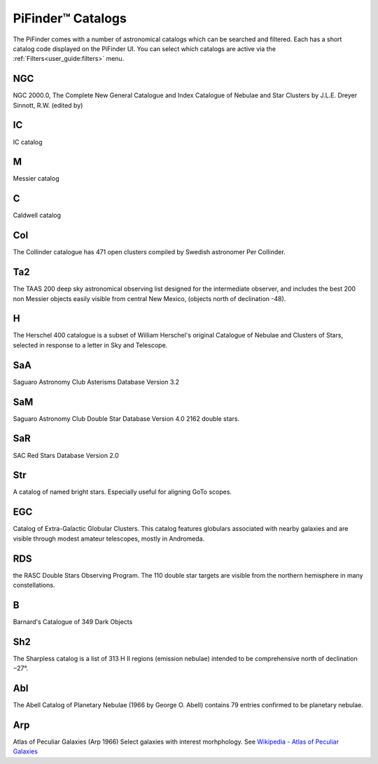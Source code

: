 
PiFinder™ Catalogs
===================

The PiFinder comes with a number of astronomical catalogs which can be searched and filtered.
Each has a short catalog code displayed on the PiFinder UI.  You can select which catalogs
are active via the :ref:`Filters<user_guide:filters>`
menu.

NGC
----------
NGC 2000.0, The Complete New General Catalogue and Index Catalogue of Nebulae and Star Clusters by J.L.E. Dreyer Sinnott, R.W.  (edited by)                                                 

IC
----------
IC catalog                                                  

M
----------
Messier catalog                                             

C
----------
Caldwell catalog                                            

Col
----------
The Collinder catalogue has 471 open clusters compiled by Swedish astronomer Per Collinder.                             

Ta2
----------
The TAAS 200 deep sky astronomical observing list designed for the intermediate observer, and includes the best 200 non Messier objects easily visible from central New Mexico, (objects north of declination -48).                   
                                                                          
H
----------
The Herschel 400 catalogue is a subset of William Herschel's original Catalogue of Nebulae and Clusters of Stars, selected in response to a letter in Sky and Telescope.

SaA
----------
Saguaro Astronomy Club Asterisms Database Version 3.2

SaM
----
Saguaro Astronomy Club Double Star Database Version 4.0
2162 double stars.

SaR
----
SAC Red Stars Database Version 2.0

Str
----
A catalog of named bright stars.  Especially useful for aligning GoTo scopes.

EGC
----
Catalog of Extra-Galactic Globular Clusters. This catalog features globulars associated with nearby galaxies and are visible through modest amateur telescopes, mostly in Andromeda.

RDS
----
the RASC Double Stars Observing Program.
The 110 double star targets are visible from the northern hemisphere in many constellations.

B
----
Barnard's Catalogue of 349 Dark Objects

Sh2
----
The Sharpless catalog is a list of 313 H II regions (emission nebulae) intended to be comprehensive north of declination −27°.

Abl
----
The Abell Catalog of Planetary Nebulae (1966 by George O. Abell) contains 79 entries confirmed to be planetary nebulae. 

Arp
----
Atlas of Peculiar Galaxies    (Arp 1966)
Select galaxies with interest morhphology.  See `Wikipedia - Atlas of Peculiar Galaxies <https://en.wikipedia.org/wiki/Atlas_of_Peculiar_Galaxies>`_
